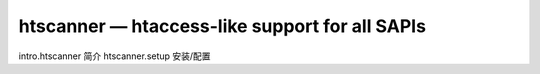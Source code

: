 htscanner — htaccess-like support for all SAPIs
================================================

intro.htscanner 简介
htscanner.setup 安装/配置
